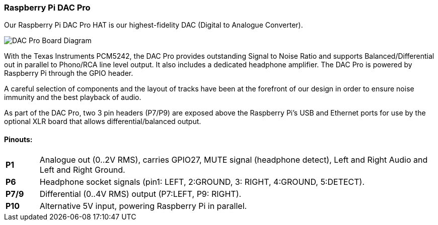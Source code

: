 === Raspberry Pi DAC Pro

Our Raspberry Pi DAC Pro HAT is our highest-fidelity DAC (Digital to Analogue Converter).

image::images/DAC_Pro_Board_Diagram.png[]

With the Texas Instruments PCM5242, the DAC Pro provides outstanding Signal to Noise Ratio
and supports Balanced/Differential out in parallel to Phono/RCA line level output. It also includes a
dedicated headphone amplifier. The DAC Pro is powered by Raspberry Pi through the GPIO header.

A careful selection of components and the layout of tracks have been at the forefront of our design in order to ensure noise immunity and the best playback of audio.

As part of the DAC Pro, two 3 pin headers (P7/P9) are exposed above the Raspberry Pi's USB and Ethernet ports for use by the optional XLR board that allows differential/balanced output.

==== Pinouts:
[cols="1,12"]
|===
| *P1* | Analogue out (0..2V RMS), carries GPIO27, MUTE signal (headphone detect), Left and Right
Audio and Left and Right Ground.
| *P6* | Headphone socket signals (pin1: LEFT, 2:GROUND, 3: RIGHT, 4:GROUND, 5:DETECT).
| *P7/9* | Differential (0..4V RMS) output (P7:LEFT, P9: RIGHT).
| *P10* | Alternative 5V input, powering Raspberry Pi in parallel.
|===
